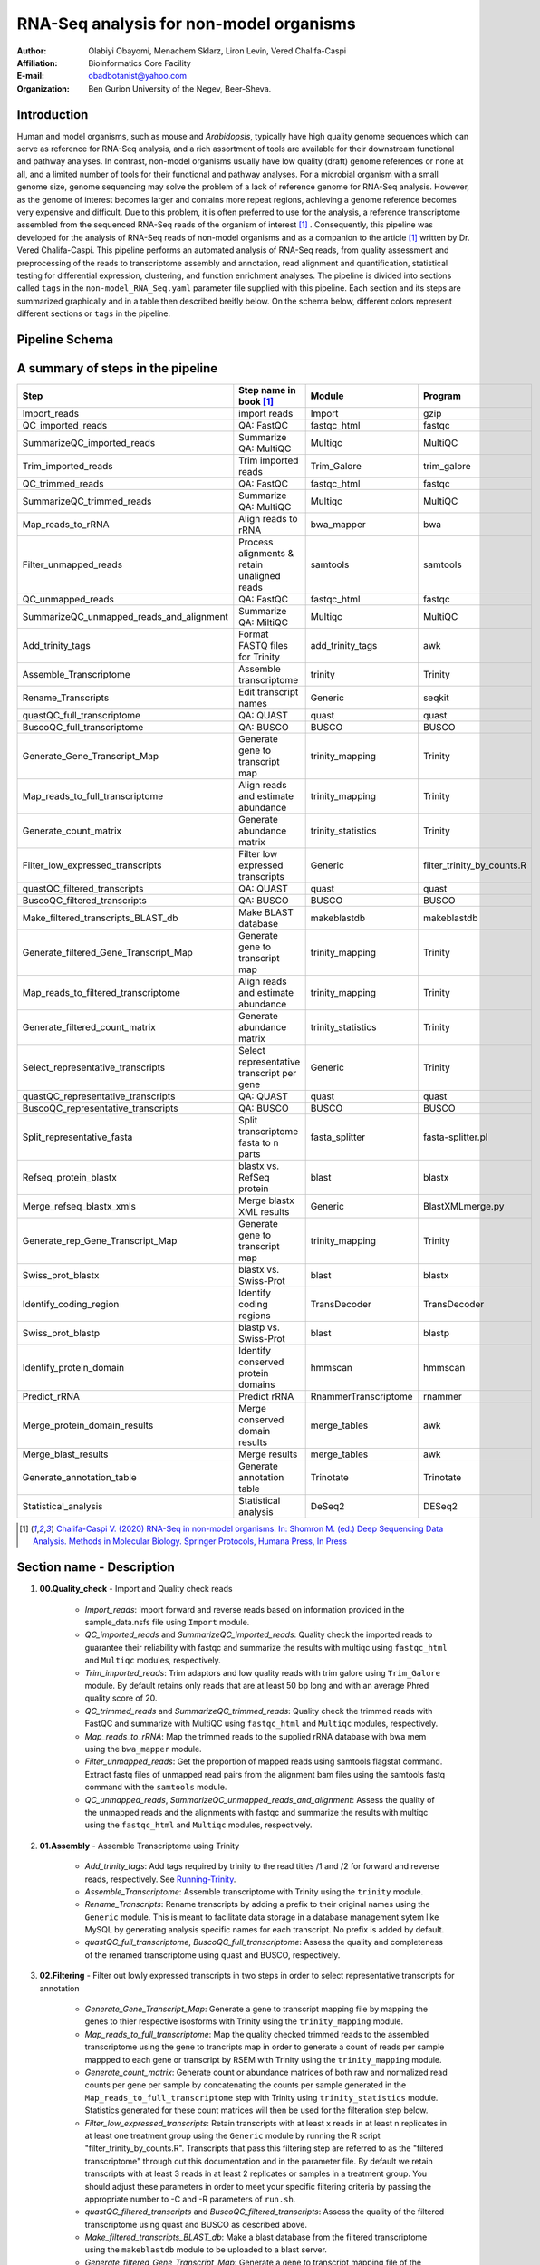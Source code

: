 *****************************************
RNA-Seq analysis for non-model organisms
*****************************************

:Author: Olabiyi Obayomi, Menachem Sklarz, Liron Levin, Vered Chalifa-Caspi
:Affiliation: Bioinformatics Core Facility
:E-mail: obadbotanist@yahoo.com
:Organization: Ben Gurion University of the Negev, Beer-Sheva.


Introduction
~~~~~~~~~~~~~

Human and model organisms, such as mouse and *Arabidopsis*, typically have high quality genome sequences which can serve as reference for RNA-Seq analysis, and a rich assortment of tools are available for their downstream functional and pathway analyses. In contrast, non-model organisms usually have low quality (draft) genome references or none at all, and a limited number of tools for their functional and pathway analyses. For a microbial organism with a small genome size, genome sequencing may solve the problem of a lack of reference genome for RNA-Seq analysis. However, as the genome of interest becomes larger and contains more repeat regions, achieving a genome reference becomes very expensive and difficult. Due to this problem, it is often preferred to use for the analysis, a reference transcriptome assembled from the sequenced RNA-Seq reads of the organism of interest [#f1]_ . Consequently, this pipeline was developed for the analysis of RNA-Seq reads of non-model organisms and as a companion to the article [#f1]_ written by Dr. Vered Chalifa-Caspi. This pipeline performs an automated analysis of RNA-Seq reads, from quality assessment and preprocessing of the reads to transcriptome assembly and annotation, read alignment and quantification, statistical testing for differential expression, clustering, and function enrichment analyses. The pipeline is divided into sections called ``tags`` in the ``non-model_RNA_Seq.yaml`` parameter file supplied with this pipeline. Each section and its steps are summarized graphically and in a table then described breifly below. On the schema below, different colors represent different sections or ``tags`` in the pipeline. 


.. contents:: Table of content
   :local:
   :depth: 1


Pipeline Schema
~~~~~~~~~~~~~~~~

.. image:: final_workflow.png
   :align: center
   :alt: RNA-Seq analysis for non-model organisms schema



A summary of steps in the pipeline
~~~~~~~~~~~~~~~~~~~~~~~~~~~~~~~~~~
   
.. csv-table::
    :header: "Step","Step name in book [#f1]_ ", "Module", "Program"
    :widths: 25, 25, 10, 10

    "Import_reads","import reads","Import","gzip"
    "QC_imported_reads","QA: FastQC","fastqc_html","fastqc"
    "SummarizeQC_imported_reads","Summarize QA: MultiQC","Multiqc","MultiQC"
    "Trim_imported_reads","Trim imported reads","Trim_Galore","trim_galore"
    "QC_trimmed_reads","QA: FastQC","fastqc_html","fastqc"
    "SummarizeQC_trimmed_reads","Summarize QA: MultiQC","Multiqc","MultiQC"
    "Map_reads_to_rRNA","Align reads to rRNA","bwa_mapper","bwa"
    "Filter_unmapped_reads","Process alignments & retain unaligned reads","samtools","samtools"
    "QC_unmapped_reads","QA: FastQC","fastqc_html","fastqc"
    "SummarizeQC_unmapped_reads_and_alignment","Summarize QA: MiltiQC","Multiqc","MultiQC"
    "Add_trinity_tags","Format FASTQ files for Trinity","add_trinity_tags","awk"
    "Assemble_Transcriptome","Assemble transcriptome","trinity","Trinity"
    "Rename_Transcripts","Edit transcript names","Generic","seqkit"
    "quastQC_full_transcriptome","QA: QUAST","quast","quast"
    "BuscoQC_full_transcriptome","QA: BUSCO","BUSCO","BUSCO"
    "Generate_Gene_Transcript_Map","Generate gene to transcript map","trinity_mapping","Trinity"
    "Map_reads_to_full_transcriptome","Align reads and estimate abundance","trinity_mapping","Trinity"
    "Generate_count_matrix","Generate abundance matrix","trinity_statistics","Trinity"
    "Filter_low_expressed_transcripts","Filter low expressed transcripts","Generic","filter_trinity_by_counts.R"
    "quastQC_filtered_transcripts","QA: QUAST","quast","quast"
    "BuscoQC_filtered_transcripts","QA: BUSCO","BUSCO","BUSCO"
    "Make_filtered_transcripts_BLAST_db","Make BLAST database","makeblastdb","makeblastdb"
    "Generate_filtered_Gene_Transcript_Map","Generate gene to transcript map","trinity_mapping","Trinity"
    "Map_reads_to_filtered_transcriptome","Align reads and estimate abundance","trinity_mapping","Trinity"
    "Generate_filtered_count_matrix","Generate abundance matrix","trinity_statistics","Trinity"
    "Select_representative_transcripts","Select representative transcript per gene","Generic","Trinity"
    "quastQC_representative_transcripts","QA: QUAST","quast","quast"
    "BuscoQC_representative_transcripts","QA: BUSCO","BUSCO","BUSCO"
    "Split_representative_fasta","Split transcriptome fasta to n parts","fasta_splitter","fasta-splitter.pl"
    "Refseq_protein_blastx","blastx vs. RefSeq protein","blast","blastx"
    "Merge_refseq_blastx_xmls","Merge blastx XML results","Generic","BlastXMLmerge.py"
    "Generate_rep_Gene_Transcript_Map","Generate gene to transcript map","trinity_mapping","Trinity"
    "Swiss_prot_blastx","blastx vs. Swiss-Prot","blast","blastx"
    "Identify_coding_region","Identify coding regions","TransDecoder","TransDecoder"
    "Swiss_prot_blastp","blastp vs. Swiss-Prot","blast","blastp"
    "Identify_protein_domain","Identify conserved protein domains","hmmscan","hmmscan"
    "Predict_rRNA","Predict rRNA","RnammerTranscriptome","rnammer"
    "Merge_protein_domain_results","Merge conserved domain results","merge_tables","awk"
    "Merge_blast_results","Merge results","merge_tables","awk"
    "Generate_annotation_table","Generate annotation table","Trinotate","Trinotate"
    "Statistical_analysis","Statistical analysis","DeSeq2","DESeq2"

.. [#f1] `Chalifa-Caspi V. (2020) RNA-Seq in non-model organisms. In: Shomron M. (ed.) Deep Sequencing Data Analysis. Methods in Molecular Biology. Springer Protocols, Humana Press, In Press <https://github.com/bioinfo-core-BGU/NeatSeq-Flow_Workflows/blob/master/DeSeq_Workflow/Tutorial.md>`_


Section name - Description
~~~~~~~~~~~~~~~~~~~~~~~~~~

#. **00.Quality_check** - Import and Quality check reads

    * *Import_reads*: Import forward and reverse reads based on information provided in the sample_data.nsfs file using ``Import`` module.
    * *QC_imported_reads* and *SummarizeQC_imported_reads*: Quality check the imported reads to guarantee their reliability with fastqc and summarize the results with multiqc using ``fastqc_html`` and ``Multiqc`` modules, respectively.
    * *Trim_imported_reads*: Trim adaptors and low quality reads with trim galore using ``Trim_Galore`` module. By default retains only reads that are at least 50 bp long and with an average Phred quality score of 20.
    * *QC_trimmed_reads* and *SummarizeQC_trimmed_reads*: Quality check the trimmed reads with FastQC and summarize with MultiQC using ``fastqc_html`` and ``Multiqc`` modules, respectively.
    * *Map_reads_to_rRNA*: Map the trimmed reads to the supplied rRNA database with bwa mem using the ``bwa_mapper`` module. 
    * *Filter_unmapped_reads*:  Get the proportion of mapped reads using samtools flagstat command. Extract fastq files of unmapped read pairs from the alignment bam files using the samtools fastq command with the ``samtools`` module. 
    * *QC_unmapped_reads*, *SummarizeQC_unmapped_reads_and_alignment*: Assess the quality of the unmapped reads and the alignments with fastqc and summarize the results with multiqc using the ``fastqc_html`` and ``Multiqc`` modules, respectively.


#. **01.Assembly** - Assemble Transcriptome using Trinity 

    * *Add_trinity_tags*: Add tags required by trinity to the read titles /1 and /2 for forward and reverse reads, respectively. See `Running-Trinity <https://github.com/trinityrnaseq/trinityrnaseq/wiki/Running-Trinity>`_.
    * *Assemble_Transcriptome*: Assemble transcriptome with Trinity using the ``trinity`` module.
    * *Rename_Transcripts*: Rename transcripts by adding a prefix to their original names using the ``Generic`` module. This is meant to facilitate data storage in a database management sytem like MySQL by generating analysis specific names for each transcript. No prefix is added by default.
    * *quastQC_full_transcriptome*, *BuscoQC_full_transcriptome*: Assess the quality and completeness of the renamed transcriptome using quast and BUSCO, respectively.

#. **02.Filtering** - Filter out lowly expressed transcripts in two steps in order to select representative transcripts for annotation

    * *Generate_Gene_Transcript_Map*: Generate a gene to transcript mapping file by mapping the genes to thier respective isosforms with Trinity using the ``trinity_mapping`` module.
    * *Map_reads_to_full_transcriptome*: Map the quality checked trimmed reads to the assembled transcriptome using the gene to trancripts map in order to generate a count of reads per sample mappped to each gene or transcript by RSEM with Trinity using the ``trinity_mapping`` module.
    * *Generate_count_matrix*: Generate count or abundance matrices of both raw and normalized read counts per gene per sample by concatenating the counts per sample generated in the ``Map_reads_to_full_transcriptome`` step  with Trinity using ``trinity_statistics`` module. Statistics generated for these count matrices will then be used for the filteration step below.
    * *Filter_low_expressed_transcripts*: Retain transcripts with at least x reads in at least n replicates in at least one treatment group using the ``Generic`` module by running the R script "filter_trinity_by_counts.R". Transcripts that pass this filtering step are referred to as the "filtered transcriptome" through out this documentation and in the parameter file. By default we retain transcripts with at least 3 reads in at least 2 replicates or samples in a treatment group. You should adjust these parameters in order to meet your specific filtering criteria by passing the appropriate number to -C and -R parameters of ``run.sh``.
    * *quastQC_filtered_transcripts* and *BuscoQC_filtered_transcripts*: Assess the quality of the filtered transcriptome using quast and BUSCO as described above.
    * *Make_filtered_transcripts_BLAST_db*: Make a blast database from the filtered transcriptome using the ``makeblastdb`` module to be uploaded to a blast server.
    * *Generate_filtered_Gene_Transcript_Map*: Generate a gene to transcript mapping file of the filtered transcriptome by mapping the genes to thier respective isosforms with Trinity using the ``trinity_mapping`` module.
    * *Map_reads_to_filtered_transcriptome*: Map the quality checked trimmed reads to the filtered transcriptome using the gene to trancripts map in order to generate a count of reads per samplee mappped to each gene or transcript by RSEM with Trinity using the ``trinity_mapping`` module.
    * *Generate_filtered_count_matrix*: Generate count or abundance matrices of both raw and normalized read counts per gene per sample by concatenating the count per sample generated above with Trinity using ``trinity_statistics`` module.
    * *Select_representative_transcripts*: Select representative transcripts with the Trinity script "filter_low_expr_transcripts.pl" with the --highest_iso_only parameter set to select the most highly expressed transcript per gene using the ``Generic`` module. These representative transcripts will be used in sequence database searches for function prediction.
    * *quastQC_representative_transcripts* and *BuscoQC_representative_transcripts*: Assess the quality and completeness of the representative transcripts using quast and BUSCO as described above.
    
	
#. **03.Annotation** - Annotate the representative trancript per gene

     * *Split_representative_fasta*: Split the fasta file of the representative transcripts to 1000 parts for parallelization when running blast using the ``fasta_splitter`` module. *From this step onwards, analyses are performed on subsamples of the representative transcripts*. Recombining the results is done in steps *Merge_refseq_blastx_xmls* and *Merge_blast_results*.


     * Using Blast2GO
        * *Refseq_protein_blastx*: Query the representative tanscripts with blastx against Refseq protein database using the ``blast`` module and output the results in XML format.
        * *Merge_refseq_blastx_xmls*: Merge the XML files produced in the previous step for the transcript subsamples in preparation for functional annotaton using Blast2GO with the python script "BlastXMLmerge.py" using the ``Generic`` module. The Xml file generated from this step can then be export to Blast2GO desktop for function annotation. 
		
     * Using Trinotate
        * *Generate_rep_Gene_Transcript_Map*: Generate a gene to transcript mapping file of the representative trancripts by mapping the genes to thier respective trancripts with Trinity using the ``trinity_mapping`` module.
        * *Swiss_prot_blastx*: Query the representative transcripts with blastx against swissprot database using the ``blast`` module.
        * *Identify_coding_region*: Find coding sequences in the transcripts and produce predicted protein sequences using the ``TransDecoder`` module.
        * *Swiss_prot_blastp*: Query translated representative transcripts with blastp against swissprot database using the ``blast`` module.
        * *Identify_protein_domain*: Run hmmscan against PFAM-A database with the translated representative transcript sequences using the ``hmmscan`` module..
        * *Predict_rRNA*: Run RNAMMER to predict rRNA sequences in the representative transcripts using the ``RnammerTranscriptome`` module..
	* *Merge_protein_domain_results*: Merge the hmmscan table produced in the ``Identify_protein_domain``  step for the transcript subsamples using the ``merge_tables`` module.
        * *Merge_blast_results*: Merge the blast tables produced in the previous steps for the transcript subsamples using the ``merge_tables`` module.
        * *Generate_annotation_table*: Read the tables and produce the final annotation files i.e an excel annotation table and a sqlite database using the ``Trinotate`` module.


#. **04.Statistics** - Statistical testing for differentially expressed genes and function enrichment analysis 
    * Statistical_analysis: Perform statistical testing for differential gene expression, clustering, and function enrichment analyses on the `genes.result.txt` files from the *Map_reads_to_filtered_transcriptome* step using the ``DeSeq2`` module. Please see `Deseq2 tutorial <https://github.com/bioinfo-core-BGU/NeatSeq-Flow_Workflows/blob/master/DeSeq_Workflow/Tutorial.md>`_ for an indepth tutorial on how to customize the DeSeq2 module, its many functionalities and a description of the output files generated. The DeSeq2 module performs:
       - Differential Gene Expression Using 'DESeq2' R Package
       - Gene Annotation from the Trinotate Results
       - Quality control eg. MA,Volcano and PCAs
       - Genes And Samples Filtering using 'scater' R package
       - Expression Patterns Clustering of Significant Genes
       - Clusters Visualization eg. Heatmaps and Trend Plots
       - Gene Ontology and KEGG Enrichment Analysis
       - Enrichment Analysis Visualization eg. Dot Plots
       - Gene Ontology and KEGG Terms Genes Overlap Visualization
       - Generates a Final Report in HTML Form per comparison.


Setting-up the conda environments
~~~~~~~~~~~~~~~~~~~~~~~~~~~~~~~~~

#. **Get your organism specific ribosomal RNA sequences ready** . To filter out ribosomal RNA sequences, download your organism's ribosomal RNA sequences from NCBI or SILVA then pass the location of the sequence file to the -r option of `configure.sh` script described below. If a collection of ribosomal RNA reference sequences is unavailable for the organism of interest, you may retrieve relevant sequences from a broader taxonomic category (e.g. crustaceans) by searching NCBI Entrez with a search term like ribosomal rna[Title] OR rrna[Title] AND "Crustacea"[Organism]”.


#. **Select your non-model organism's** `BUSCO dataset <http://busco.ezlab.org/v2/datasets/>`_ from the list provided below and pass your choice to the -b flag of `configure.sh` and `run.sh` scripts below to download and install it.
    
    - **Bacteria**
        * bacteria_odb9.tar.gz
        * proteobacteria_odb9.tar.gz
        * rhizobiales_odb9.tar.gz
        * betaproteobacteria_odb9.tar.gz
        * gammaproteobacteria_odb9.tar.gz
        * enterobacteriales_odb9.tar.gz
        * deltaepsilonsub_odb9.tar.gz
        * actinobacteria_odb9.tar.gz
        * cyanobacteria_odb9.tar.gz
        * firmicutes_odb9.tar.gz
        * clostridia_odb9.tar.gz
        * lactobacillales_odb9.tar.gz
        * bacillales_odb9.tar.gz
        * bacteroidetes_odb9.tar.gz
        * spirochaetes_odb9.tar.gz
        * tenericutes_odb9.tar.gz
            
    - **Eukaryota**
        * eukaryota_odb9.tar.gz
        * fungi_odb9.tar.gz
        * microsporidia_odb9.tar.gz
        * dikarya_odb9.tar.gz
        * ascomycota_odb9.tar.gz
        * pezizomycotina_odb9.tar.gz
        * eurotiomycetes_odb9.tar.gz
        * sordariomyceta_odb9.tar.gz
        * saccharomyceta_odb9.tar.gz
        * saccharomycetales_odb9.tar.gz
        * basidiomycota_odb9.tar.gz
        * metazoa_odb9.tar.gz
        * nematoda_odb9.tar.gz
        * arthropoda_odb9.tar.gz
        * insecta_odb9.tar.gz
        * endopterygota_odb9.tar.gz
        * hymenoptera_odb9.tar.gz
        * diptera_odb9.tar.gz
        * vertebrata_odb9.tar.gz
        * actinopterygii_odb9.tar.gz
        * tetrapoda_odb9.tar.gz
        * aves_odb9.tar.gz
        * mammalia_odb9.tar.gz
        * euarchontoglires_odb9.tar.gz
        * laurasiatheria_odb9.tar.gz
        * embryophyta_odb9.tar.gz
        * protists_ensembl.tar.gz
        * alveolata_stramenophiles_ensembl.tar.gz


#. **Run the one time environment configuration file** `configure.sh`. To configure your environment, download configure.sh, pass the required arguements i.e the path to your rRNA sequences and your choice BUSCO dataset from the list above to the -r and -b options of the script, respectively. Please see the code examples below. 
    
    .. Attention::Please note that the configuration process can take almost a day to complete and therefore, we will use the “&” at the end of the command to run the process in the background. In order to know what configure.sh is doing, we will write its output to the file ``configure.log``. You can use ``$ tail -f configure.log`` to check the current status of the program.

    .. code-block:: bash
    
       # Download configure.sh and then make it executable
       wget  https://raw.githubusercontent.com/olabiyi/non-model_RNA_Seq/master/configure.sh && chmod +x configure.sh
    
       # If you don't have NeatSeq_Flow and Miniconda Installed run this line of code,
       #  replacing "path/to/rRNA_sequences.fasta" with the correct path to your rRNA sequences.
       bash ./configure.sh -r path/to/rRNA_sequences.fasta -b metazoa_odb9.tar.gz >configure.log 2>&1 &
    
       # If you already have NeatSeq_Flow and Miniconda Installed run this line of code,
       #  replacing "path/to/rRNA_sequences.fasta" with the correct path to your rRNA sequences.
       bash ./configure.sh -m 0 -n 0 -r path/to/rRNA_sequences.fasta -b metazoa_odb9.tar.gz >configure.log 2>&1 &
   
       # Monitor the installation
       tail -f configure.log
   


Running the pipeline on our demo data
~~~~~~~~~~~~~~~~~~~~~~~~~~~~~~~~~~~~~ 

Description of dataset
======================

The demo data used in this tutorial is from an experiment performed to test the effect of feeding habit on *Hippolyte inermis* . Samples of this crustacean were either fed diatoms (PL_FD) or not (PL_NFD) at the post-larvae stage. Each treatment wasreplicated three times, samples collected, RNA sequences extracted and then sequenced on an illumina HiSeq 2000 platform producing paired-end sequences each 150 bp long. For a full description of the methods and experimental design, please see `Sagi et al. (2020) <https://www.science.com/doi:1030393039303>`_ .

Tutorial
========

#. Create a project directory and change to it. We call it ``tutorial`` here but you can give it any name you like.

   .. code-block:: bash

      mkdir tutorial && cd tutorial


#. Get the raw data:


   .. code-block:: bash

       wget https://raw.githubusercontent.com/olabiyi/non-model_RNA_Seq/master/raw_reads.tar.gz
       tar -xvzf raw_reads.tar.gz 
       rm -rf raw_reads.tar.gz


#. Get sample file:

   .. code-block:: bash

      wget  https://raw.githubusercontent.com/olabiyi/non-model_RNA_Seq/master/sample_data.nsfs
	  
   Content of sample file

   ::

    Title	non-model_RNA_seq

    #SampleID	Type	Path    lane
    Sample1	Forward	raw_reads/Sample1_F1.fastq.gz 1
    Sample1	Forward	raw_reads/Sample1_F2.fastq.gz 2
    Sample1	Reverse	raw_reads/Sample1_R1.fastq.gz 1
    Sample1	Reverse	raw_reads/Sample1_R2.fastq.gz 2
    Sample2	Forward	raw_reads/Sample2_F1.fastq.gz 1
    Sample2	Reverse	raw_reads/Sample2_R1.fastq.gz 1
    Sample2	Forward	raw_reads/Sample2_F2.fastq.gz 2
    Sample2	Reverse	raw_reads/Sample2_R2.fastq.gz 2

#. Get sample mapping file

   .. code-block:: bash

      wget  https://raw.githubusercontent.com/olabiyi/non-model_RNA_Seq/master/sample_grouping.txt


   Content of sample mapping file

   ::

    #SampleID	Batch	Treatment
    C02.PL_FD1	C	PL_FD
    C03.PL_FD2	C	PL_FD
    C04.PL_FD3	C	PL_FD
    C05.PL_NFD1	C	PL_NFD
    C06.PL_NFD2	C	PL_NFD
    C07.PL_NFD3	C	PL_NFD


#. Run the pipeline
     
     - Automated run in one go at the commandline.

          .. code-block:: bash

             # Do this only once, just before your first run
             wget  https://raw.githubusercontent.com/olabiyi/non-model_RNA_Seq/master/run.sh && chmod +x run.sh

             # run this as many times as you want, each time specifying the parameters to the script as you please. Type ``./run.sh -h`` at the terminal for further help and options that can be passed to the script.
             # Run the whole pipeline
             ./run.sh -s sample_data.nsfs -m sample_grouping.txt -t Hippolyte3_ -b 'metazoa_odb9.tar.gz' -q bioinfo.q -g Treatment -n sge1027,sge1029,sge1030,sge1031,sge1032,sge1033,sge213,sge214,sge224,sge37,sge22
      
             # Run a specific "Tag" or section. Here we run the ``04.Statistics`` section in order to perform only statistical and enrichment analysis.
             ./run.sh -s sample_data.nsfs -p non_model_RNA_Seq.yaml -m sample_grouping_3.txt -t Hippolyte3_ -b 'metazoa_odb9.tar.gz' -T 04.Statistics -q bioinfo.q -g Treatment -n sge1027,sge1029,sge1030,sge1031,sge1032,sge1033,sge213,sge214,sge224,sge37,sge22

     - Edit parameter file and run Neatseq_flow via the command line

          .. code-block:: bash
          
             # Dowload prepare_parmeter_file.sh and then make it executable
             wget https://raw.githubusercontent.com/olabiyi/non-model_RNA_Seq/master/prepare_parameter_file.sh && chmod +x prepare_parameter_file.sh
             # Edit the parameter file automatically
             ./prepare_parameter_file.sh -s sample_data.nsfs -m sample_grouping.txt -t Hippolyte3_ -b 'metazoa_odb9.tar.gz' -q bioinfo.q -g Treatment -n sge1027,sge1029,sge1030,sge1031,sge1032,sge1033,sge213,sge214,sge224,sge37,sge22
         
             # Run Neatseq flow

             # Download the run_neatseq_flow.sh script
             wget wget https://raw.githubusercontent.com/olabiyi/non-model_RNA_Seq/master/run_neatseq_flow.sh && chmod +x run_neatseq_flow.sh   
             # Run the whole pipeline
             run_neatseq_flow.sh
             # Run a specific section ``-T`` of the pipeline
             run_neatseq_flow.sh -T 00.Quality_check
       

     - Load edited paramater file into Neatseq flow GUI, edit even further then run via the GUI. For an indepth tutorial on how to use the GUI please see `Neatseq flow GUI tutorial <https://neatseq-flow.readthedocs.io/en/latest/Tutorial.html>`_ .

          .. code-block:: bash
             
             # Run only once
             bash
             source activate NeatSeq_Flow
 
             # Dowload prepare_parmeter_file.sh and then make it executable
             wget https://raw.githubusercontent.com/olabiyi/non-model_RNA_Seq/master/prepare_parameter_file.sh && chmod +x prepare_parameter_file.sh
             # Edit the parameter file automatically
             ./prepare_parameter_file.sh -s sample_data.nsfs -m sample_grouping.txt -t Hippolyte3_ -b 'metazoa_odb9.tar.gz' -q bioinfo.q -g Treatment -n sge1027,sge1029,sge1030,sge1031,sge1032,sge1033,sge213,sge214,sge224,sge37,sge22
 
            # Edit the parameter file "non_model_RNA_Seq.yaml" via the GUI
            NeatSeq_Flow_GUI.py

#. Monitor your work

   .. code-block:: bash

      # Run only once
      bash
      source activate NeatSeq_Flow
      
      # Run everytime you want to check the status of your work from your project directory
      neatseq_flow_monitor.py


#. Free-up some disk space (Optional)

 .. code-block:: bash

      # Download clean.sh (only once)
      wget  https://raw.githubusercontent.com/olabiyi/non-model_RNA_Seq/master/clean.sh

      # Free-up some disk space by deleting unnecessary files
      bash ./clean.sh

A brief introduction to conda
=============================
Conda is a powerful package and environment manager that you use with command line commands at the Anaconda Prompt for Windows, or in a terminal window for macOS or Linux. It allows you to have different versions of your programs installed in different environments without interfering with one another. In this way, you can have an environment with specific versions of all your programs installed and never have to worry that future changes to a required software will break your program. To view the programs installed in the ``non_model_RNA_Seq`` conda environment and their versions, type ``conda list`` at the terminal after running ``source activate non_model_RNA_Seq``. For an indepth tutorial on conda, see `conda tutorial <https://docs.conda.io/projects/conda/en/latest/user-guide/getting-started.html>`_ .


